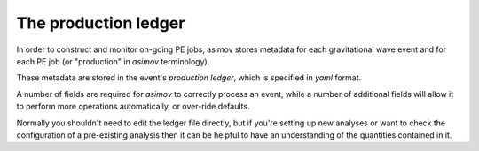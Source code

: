 ---------------------
The production ledger
---------------------

In order to construct and monitor on-going PE jobs, asimov stores metadata for each gravitational wave event and for each PE job (or "production" in `asimov` terminology).

These metadata are stored in the event's *production ledger*, which is specified in `yaml` format.

A number of fields are required for `asimov` to correctly process an event, while a number of additional fields will allow it to perform more operations automatically, or over-ride defaults.

Normally you shouldn't need to edit the ledger file directly, but if you're setting up new analyses or want to check the configuration of a pre-existing analysis then it can be helpful to have an understanding of the quantities contained in it.

